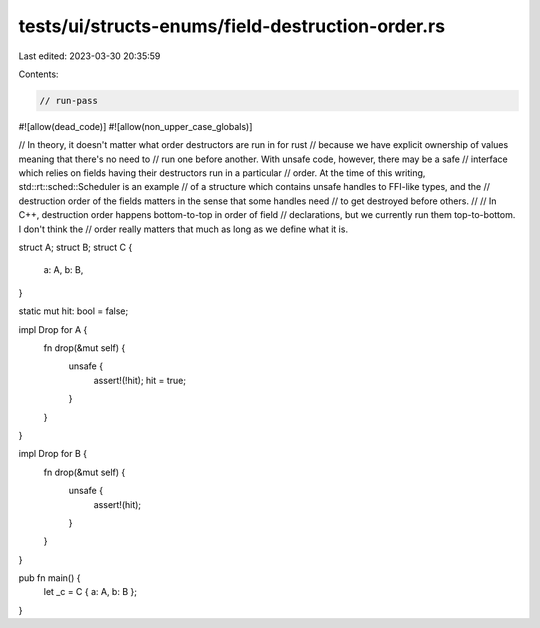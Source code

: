 tests/ui/structs-enums/field-destruction-order.rs
=================================================

Last edited: 2023-03-30 20:35:59

Contents:

.. code-block:: rs

    // run-pass
#![allow(dead_code)]
#![allow(non_upper_case_globals)]

// In theory, it doesn't matter what order destructors are run in for rust
// because we have explicit ownership of values meaning that there's no need to
// run one before another. With unsafe code, however, there may be a safe
// interface which relies on fields having their destructors run in a particular
// order. At the time of this writing, std::rt::sched::Scheduler is an example
// of a structure which contains unsafe handles to FFI-like types, and the
// destruction order of the fields matters in the sense that some handles need
// to get destroyed before others.
//
// In C++, destruction order happens bottom-to-top in order of field
// declarations, but we currently run them top-to-bottom. I don't think the
// order really matters that much as long as we define what it is.


struct A;
struct B;
struct C {
    a: A,
    b: B,
}

static mut hit: bool = false;

impl Drop for A {
    fn drop(&mut self) {
        unsafe {
            assert!(!hit);
            hit = true;
        }
    }
}

impl Drop for B {
    fn drop(&mut self) {
        unsafe {
            assert!(hit);
        }
    }
}

pub fn main() {
    let _c = C { a: A, b: B };
}


